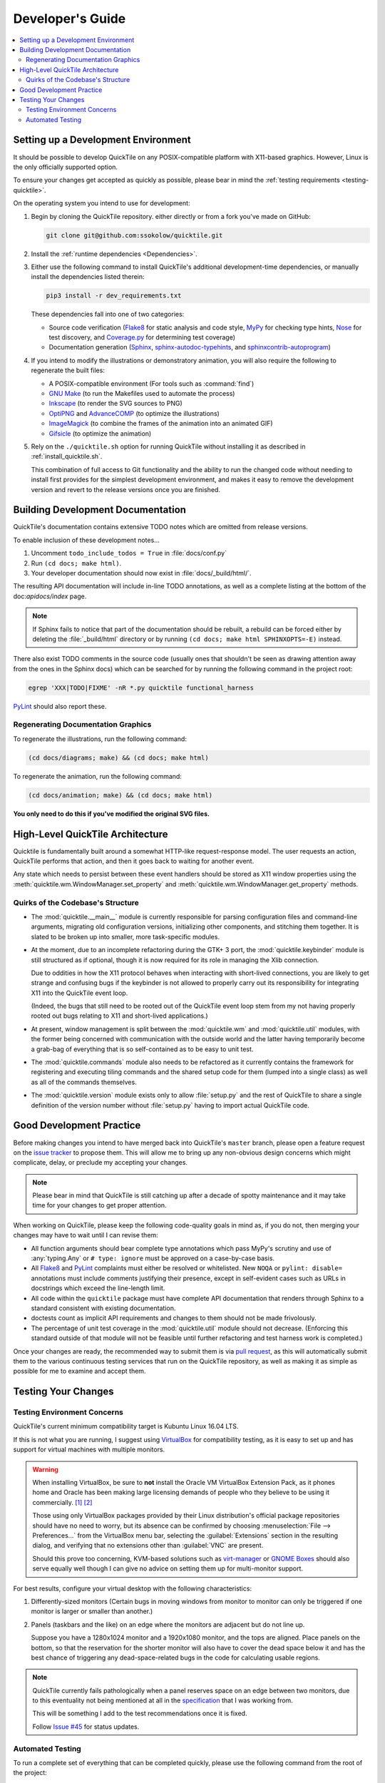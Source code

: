 Developer's Guide
=================

.. contents::
   :local:

.. todo:: Aside from the obvious factor that it exposes a lot of architectural
   cleanup that needs to be done, something about this document feels sloppy to
   me. I think reading some O'Reilly books to examine how they're written might
   help me to figure out what's wrong.

Setting up a Development Environment
------------------------------------

It should be possible to develop QuickTile on any POSIX-compatible platform
with X11-based graphics. However, Linux is the only officially supported
option.

To ensure your changes get accepted as quickly as possible, please bear in mind
the :ref:`testing requirements <testing-quicktile>`.


On the operating system you intend to use for development:

1. Begin by cloning the QuickTile repository. either directly or from a fork
   you've made on GitHub:

   .. code-block:: sh

      git clone git@github.com:ssokolow/quicktile.git

2. Install the :ref:`runtime dependencies <Dependencies>`.

3. Either use the following command to install QuickTile's additional
   development-time dependencies, or manually install the dependencies listed
   therein:

   .. code-block:: sh

      pip3 install -r dev_requirements.txt

   These dependencies fall into one of two categories:

   * Source code verification (Flake8_ for static analysis and code style,
     MyPy_ for checking type hints, Nose_ for test discovery, and
     `Coverage.py`_ for determining test coverage)
   * Documentation generation (Sphinx_, `sphinx-autodoc-typehints`_, and
     `sphinxcontrib-autoprogram`_)

4. If you intend to modify the illustrations or demonstratory animation, you
   will also require the following to regenerate the built files:

   * A POSIX-compatible environment (For tools such as :command:`find`)
   * `GNU Make`_ (to run the Makefiles used to automate the process)
   * Inkscape_ (to render the SVG sources to PNG)
   * OptiPNG_ and AdvanceCOMP_ (to optimize the illustrations)
   * ImageMagick_ (to combine the frames of the animation into an animated GIF)
   * Gifsicle_ (to optimize the animation)

5. Rely on the ``./quicktile.sh`` option for running QuickTile without
   installing it as described in :ref:`install_quicktile.sh`.

   This combination of full access to Git functionality and the ability to run
   the changed code without needing to install first provides for the simplest
   development environment, and makes it easy to remove the development version
   and revert to the release versions once you are finished.

Building Development Documentation
----------------------------------

QuickTile's documentation contains extensive TODO notes which are omitted from
release versions.

To enable inclusion of these development notes...

1. Uncomment ``todo_include_todos = True`` in :file:`docs/conf.py`
2. Run ``(cd docs; make html)``.
3. Your developer documentation should now exist in :file:`docs/_build/html/`.

The resulting API documentation will include in-line TODO annotations, as well
as a complete listing at the bottom of the doc:`apidocs/index` page.

.. note:: If Sphinx fails to notice that part of the documentation should be
   rebuilt, a rebuild can be forced either by deleting the :file:`_build/html`
   directory or by running ``(cd docs; make html SPHINXOPTS=-E)`` instead.

There also exist TODO comments in the source code (usually ones that shouldn't
be seen as drawing attention away from the ones in the Sphinx docs) which can
be searched for by running the following command in the project root:

.. code-block:: sh

    egrep 'XXX|TODO|FIXME' -nR *.py quicktile functional_harness

PyLint_ should also report these.

Regenerating Documentation Graphics
^^^^^^^^^^^^^^^^^^^^^^^^^^^^^^^^^^^

To regenerate the illustrations, run the following command:

.. code-block:: sh

    (cd docs/diagrams; make) && (cd docs; make html)

To regenerate the animation, run the following command:

.. code-block:: sh

    (cd docs/animation; make) && (cd docs; make html)

**You only need to do this if you've modified the original SVG files.**

High-Level QuickTile Architecture
---------------------------------

Quicktile is fundamentally built around a somewhat HTTP-like request-response
model. The user requests an action, QuickTile performs that action, and then it
goes back to waiting for another event.

Any state which needs to persist between these event handlers should be stored
as X11 window properties using the
:meth:`quicktile.wm.WindowManager.set_property` and
:meth:`quicktile.wm.WindowManager.get_property` methods.

.. todo:: Document the values that commands will be passed when called.

Quirks of the Codebase's Structure
^^^^^^^^^^^^^^^^^^^^^^^^^^^^^^^^^^

* The :mod:`quicktile.__main__` module is currently responsible for parsing
  configuration files and command-line arguments, migrating old configuration
  versions, initializing other components, and stitching them together. It is
  slated to be broken up into smaller, more task-specific modules.

* At the moment, due to an incomplete refactoring during the GTK+ 3 port, the
  :mod:`quicktile.keybinder` module is still structured as if optional, though
  it is now required for its role in managing the Xlib connection.

  Due to oddities in how the X11 protocol behaves when interacting with
  short-lived connections, you are likely to get strange and confusing bugs if
  the keybinder is not allowed to properly carry out its responsibility for
  integrating X11 into the QuickTile event loop.

  (Indeed, the bugs that still need to be rooted out of the QuickTile event loop
  stem from my not having properly rooted out bugs relating to X11 and
  short-lived applications.)

* At present, window management is split between the :mod:`quicktile.wm` and
  :mod:`quicktile.util` modules, with the former being concerned with
  communication with the outside world and the latter having temporarily become
  a grab-bag of everything that is so self-contained as to be easy to
  unit test.

* The :mod:`quicktile.commands` module also needs to be refactored as it
  currently contains the framework for registering and executing tiling
  commands and the shared setup code for them (lumped into a single class) as
  well as all of the commands themselves.

* The :mod:`quicktile.version` module exists only to allow :file:`setup.py` and
  the rest of QuickTile to share a single definition of the version number
  without :file:`setup.py` having to import actual QuickTile code.

.. todo:: Figure out a way to get URLs working in Sphinx's Graphviz_ extension
   that doesn't break when the default CSS downscales the diagram to keep it
   fitting in the document and then diagram the functional interdependencies.

Good Development Practice
-------------------------

Before making changes you intend to have merged back into QuickTile's
``master`` branch, please open a feature request on the `issue tracker`_ to
propose them. This will allow me to bring up any non-obvious design concerns
which might complicate, delay, or preclude my accepting your changes.

.. note:: Please bear in mind that QuickTile is still catching up after a
   decade of spotty maintenance and it may take time for your changes to get
   proper attention.

When working on QuickTile, please keep the following code-quality goals in
mind as, if you do not, then merging your changes may have to wait until I can
revise them:

* All function arguments should bear complete type annotations which pass
  MyPy's scrutiny and use of :any:`typing.Any` or ``# type: ignore`` must be
  approved on a case-by-case basis.
* All Flake8_ and PyLint_ complaints must either be resolved or whitelisted.
  New ``NOQA`` or ``pylint: disable=`` annotations must include comments
  justifying their presence, except in self-evident cases such as URLs in
  docstrings which exceed the line-length limit.
* All code within the ``quicktile`` package must have complete API
  documentation that renders through Sphinx to a standard consistent with
  existing documentation.
* doctests count as implicit API requirements and changes to them should not
  be made frivolously.
* The percentage of unit test coverage in the :mod:`quicktile.util` module
  should not decrease. (Enforcing this standard outside of that module will
  not be feasible until further refactoring and test harness work is
  completed.)

.. todo:: Complete this section (eg. MyPy coverage)

Once your changes are ready, the recommended way to submit them is via
`pull request`_, as this will automatically submit them to the various
continuous testing services that run on the QuickTile repository, as well
as making it as simple as possible for me to examine and accept them.

.. _testing-quicktile:

Testing Your Changes
--------------------

Testing Environment Concerns
^^^^^^^^^^^^^^^^^^^^^^^^^^^^

QuickTile's current minimum compatibility target is Kubuntu Linux 16.04 LTS.

If this is not what you are running, I suggest using VirtualBox_ for
compatibility testing, as it is easy to set up and has support for virtual
machines with multiple monitors.

.. warning:: When installing VirtualBox, be sure to **not** install the Oracle
    VM VirtualBox Extension Pack, as it phones home and Oracle has been
    making large licensing demands of people who they believe to be using it
    commercially.
    `[1] <https://www.theregister.co.uk/2019/10/04/oracle_virtualbox_merula/>`_
    `[2] <https://www.reddit.com/r/sysadmin/comments/d1ttzp/oracle_is_going_after_companies_using_virtualbox/>`_

    Those using only VirtualBox packages provided by their Linux distribution's
    official package repositories should have no need to worry, but its absence
    can be confirmed by choosing :menuselection:`File --> Preferences...` from
    the VirtualBox menu bar, selecting the :guilabel:`Extensions` section in
    the resulting dialog, and verifying that no extensions other than
    :guilabel:`VNC` are present.

    Should this prove too concerning, KVM-based solutions such as virt-manager_
    or `GNOME Boxes`_ should also serve equally well though I can give no
    advice on setting them up for multi-monitor support.

.. _GNOME Boxes: https://help.gnome.org/users/gnome-boxes/stable/
.. _virt-manager: https://virt-manager.org/
.. _VirtualBox: https://www.virtualbox.org/

For best results, configure your virtual desktop with the following characteristics:

1. Differently-sized monitors (Certain bugs in moving windows from monitor to
   monitor can only be triggered if one monitor is larger or smaller than
   another.)
2. Panels (taskbars and the like) on an edge where the monitors are adjacent
   but do not line up.

   Suppose you have a 1280x1024 monitor and a 1920x1080 monitor, and the tops
   are aligned. Place panels on the bottom, so that the reservation for the
   shorter monitor will also have to cover the dead space below it and has the
   best chance of triggering any dead-space-related bugs in the code for
   calculating usable regions.

.. note:: QuickTile currently fails pathologically when a panel reserves space
   on an edge between two monitors, due to this eventuality not being mentioned
   at all in the
   `specification <https://specifications.freedesktop.org/wm-spec/1.3/ar01s05.html#NETWMSTRUT>`_
   that I was working from.

   This will be something I add to the test recommendations once it is fixed.

   Follow `Issue #45 <https://github.com/ssokolow/quicktile/issues/45>`_ for
   status updates.

Automated Testing
^^^^^^^^^^^^^^^^^

To run a complete set of everything that can be completed quickly, please use
the following command from the root of the project:

.. code-block:: sh

    ./run_tests.sh

It will perform the majority of the tests which will be run by Travis-CI when
you open a pull request, while still completing in under 5 seconds with a hot
cache on an old 2-core Althon with no SSD.

The following will be run:

* MyPy_ to check for violations of the type annotations.
* Flake8_ for basic static analysis and code style checking
* Nose_ and doctest_ to run the unit tests (currently of limited scope)
* doctest_ to check for broken code examples in the API documentation
* Sphinx_'s ``make coverage`` to check documentation coverage
  (currently of questionable reliability)

While the dependency on system packages such as PyGObject limits its utility,
you may also use tox_ to test that QuickTile's ``setup.py`` packaging process
works properly. (However, bear in mind that you will need to edit ``tox.ini``
if your system Python is not version 3.5 as found on Kubuntu Linux 16.04 LTS.)

Bear in mind that, while not yet incorporated into convenient scripts, the
following tests will also be run by the ALE_ analysis plugin for my text editor
when I examine your contribution:

* Bandit_ (You can run this as ``bandit quicktile`` after installation.)
* PyLint_ (Assuming you have your system configured to complain about
  deprecation warnings as I do, I suggest running PyLint as
  ``pylint3 quicktile 2>/dev/null``)

While not yet complete enough to be of much use, as it doesn't yet provide a
mock window to get QuickTile past the safety check few commands opt out of,
you are also advised to run what will eventually be a functional test suite:

.. code-block:: sh

    ./test_functional.py -v

This is excluded from :file:`run_tests.sh` because it takes too long to be
part of a comfortable edit-test cycle.

In lieu of a proper functional test suite, please manually execute all tiling
commands which rely on code you've touched and watch for misbehaviour.

.. _AdvanceCOMP: https://www.advancemame.it/comp-readme
.. _ALE: https://github.com/dense-analysis/ale/
.. _Bandit: https://github.com/PyCQA/bandit
.. _Coverage.py: https://coverage.readthedocs.io/
.. _doctest: https://docs.python.org/3/library/doctest.html
.. _Flake8: https://pypi.org/project/flake8/
.. _Gifsicle: https://www.lcdf.org/gifsicle/
.. _GNU Make: https://www.gnu.org/software/make/
.. _Graphviz: https://www.graphviz.org/
.. _ImageMagick: https://imagemagick.org/
.. _Inkscape: https://inkscape.org/
.. _issue tracker: https://github.com/ssokolow/quicktile/issues
.. _MyPy: http://mypy-lang.org/
.. _Nose: https://nose.readthedocs.io/
.. _OptiPNG: http://optipng.sourceforge.net/
.. _PyLint: https://www.pylint.org/
.. _pull request: https://github.com/ssokolow/quicktile/pulls
.. _Sphinx: https://www.sphinx-doc.org/
.. _sphinx-autodoc-typehints: https://pypi.org/project/sphinx-autodoc-typehints/
.. _sphinxcontrib-autoprogram: https://pypi.org/project/sphinxcontrib-autoprogram/
.. _tox: https://tox.readthedocs.io/

